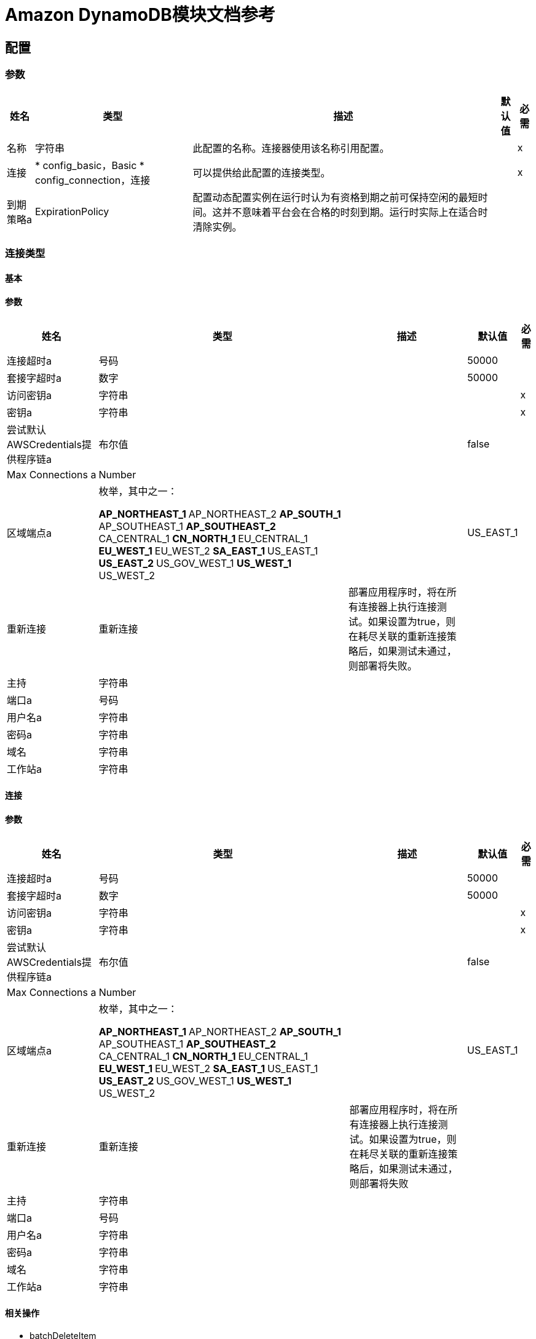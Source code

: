 =  Amazon DynamoDB模块文档参考

[[config]]
== 配置


=== 参数

[%header%autowidth.spread]
|===
| 姓名 | 类型 | 描述 | 默认值 | 必需
|名称 | 字符串 | 此配置的名称。连接器使用该名称引用配置。 |  | x
| 连接|  * config_basic，Basic
*  config_connection，连接
  | 可以提供给此配置的连接类型。 |  | x
| 到期策略a |  ExpirationPolicy  |  配置动态配置实例在运行时认为有资格到期之前可保持空闲的最短时间。这并不意味着平台会在合格的时刻到期。运行时实际上在适合时清除实例。 |   |
|===

=== 连接类型
[[config_basic]]
==== 基本


==== 参数


[%header%autowidth.spread]
|===
| 姓名 | 类型 | 描述 | 默认值 | 必需
| 连接超时a | 号码 |   |   50000  |
| 套接字超时a | 数字 |   |   50000  |
| 访问密钥a | 字符串 |   |   | x
| 密钥a | 字符串 |   |   | x
| 尝试默认AWSCredentials提供程序链a | 布尔值 |   |   false  |
|  Max Connections a |  Number  |   |   |
| 区域端点a | 枚举，其中之一：

**  AP_NORTHEAST_1
**  AP_NORTHEAST_2
**  AP_SOUTH_1
**  AP_SOUTHEAST_1
**  AP_SOUTHEAST_2
**  CA_CENTRAL_1
**  CN_NORTH_1
**  EU_CENTRAL_1
**  EU_WEST_1
**  EU_WEST_2
**  SA_EAST_1
**  US_EAST_1
**  US_EAST_2
**  US_GOV_WEST_1
**  US_WEST_1
**  US_WEST_2
|   |   US_EAST_1  |
| 重新连接| 重新连接 |  部署应用程序时，将在所有连接器上执行连接测试。如果设置为true，则在耗尽关联的重新连接策略后，如果测试未通过，则部署将失败。 |   |
| 主持| 字符串 |   |   |
| 端口a | 号码 |   |   |
| 用户名a | 字符串 |   |   |
| 密码a | 字符串 |   |   |
| 域名| 字符串 |   |   |
| 工作站a | 字符串 |   |   |
|===

[[config_connection]]
==== 连接


==== 参数

[%header%autowidth.spread]
|===
| 姓名 | 类型 | 描述 | 默认值 | 必需
| 连接超时a | 号码 |   |   50000  |
| 套接字超时a | 数字 |   |   50000  |
| 访问密钥a | 字符串 |   |   | x
| 密钥a | 字符串 |   |   | x
| 尝试默认AWSCredentials提供程序链a | 布尔值 |   |   false  |
|  Max Connections a |  Number  |   |   |
| 区域端点a | 枚举，其中之一：

**  AP_NORTHEAST_1
**  AP_NORTHEAST_2
**  AP_SOUTH_1
**  AP_SOUTHEAST_1
**  AP_SOUTHEAST_2
**  CA_CENTRAL_1
**  CN_NORTH_1
**  EU_CENTRAL_1
**  EU_WEST_1
**  EU_WEST_2
**  SA_EAST_1
**  US_EAST_1
**  US_EAST_2
**  US_GOV_WEST_1
**  US_WEST_1
**  US_WEST_2
|   |   US_EAST_1  |
| 重新连接| 重新连接 |  部署应用程序时，将在所有连接器上执行连接测试。如果设置为true，则在耗尽关联的重新连接策略后，如果测试未通过，则部署将失败 |   |
| 主持| 字符串 |   |   |
| 端口a | 号码 |   |   |
| 用户名a | 字符串 |   |   |
| 密码a | 字符串 |   |   |
| 域名| 字符串 |   |   |
| 工作站a | 字符串 |   |   |
|===

==== 相关操作

*  batchDeleteItem
*  batchGetItem
*  batchPutItem
*  CREATETABLE
*  deleteItem
*  deleteTable
*  describeTable
* 的getItem
*  listTables
*  putItem
* 的查询
* 扫描
* 的updateItem
*  updateTable


---
[[streams-config]]
===  StreamsConfiguration


=== 参数


[%header%autowidth.spread]
|===
| 姓名 | 类型 | 描述 | 默认值 | 必需
|名称 | 字符串 | 此配置的名称。连接器使用该名称引用配置。 |  | x
| 连接| 个streams-config_streams
  | 可以提供给此配置的连接类型。 |  | x
| 到期策略a |  ExpirationPolicy  |  配置动态配置实例在运行时认为有资格到期之前可保持空闲的最短时间。这并不意味着平台会在合格的时刻到期。运行时实际上在适合时清除实例。 |   |
|===

== 连接类型

[[streams-config_streams]]
=== 流


=== 参数

[%header%autowidth.spread]
|===
| 姓名 | 类型 | 描述 | 默认值 | 必需
| 连接超时a | 号码 |   |   50000  |
| 套接字超时a | 数字 |   |   50000  |
| 访问密钥a | 字符串 |   |   | x
| 密钥a | 字符串 |   |   | x
| 尝试默认AWSCredentials提供程序链a | 布尔值 |   |   false  |
|  Max Connections a |  Number  |   |   |
| 区域端点a | 枚举，其中之一：

**  AP_NORTHEAST_1
**  AP_NORTHEAST_2
**  AP_SOUTH_1
**  AP_SOUTHEAST_1
**  AP_SOUTHEAST_2
**  CA_CENTRAL_1
**  CN_NORTH_1
**  EU_CENTRAL_1
**  EU_WEST_1
**  EU_WEST_2
**  SA_EAST_1
**  US_EAST_1
**  US_EAST_2
**  US_GOV_WEST_1
**  US_WEST_1
**  US_WEST_2
|   |   US_EAST_1  |
| 重新连接| 重新连接 |  部署应用程序时，将在所有连接器上执行连接测试。如果设置为true，则在耗尽关联的重新连接策略后，如果测试未通过，则部署将失败 |   |
| 主持| 字符串 |   |   |
| 端口a | 号码 |   |   |
| 用户名a | 字符串 |   |   |
| 密码a | 字符串 |   |   |
| 域名| 字符串 |   |   |
| 工作站a | 字符串 |   |   |
|===

==== 相关操作

*  describeStream
*  getRecords
*  getShardIterator
*  listStreams

== 操作

[[batchDeleteItem]]
== 批量删除项目

`<dynamodb:batch-delete-item>`

=== 参数

[%header%autowidth.spread]
|===
| 姓名 | 类型 | 描述 | 默认值 | 必需
| 配置 | 字符串 | 要使用的配置的名称。 |  | x
| 请求删除项目a | 对象 |  要从表中删除的一个或多个项目。 |   | x
| 目标变量a | 字符串 |  存储此操作输出的变量的名称 |   |
| 目标值a | 字符串 |  根据操作的输出和该表达式的结果进行评估的表达式存储在目标变量中。 |   `#[payload]`  |
| 重新连接策略|  *重新连接
*  reconnect-forever  |  连接错误情况下的重试策略 |   |
|===

=== 输出

[%autowidth.spread]
|===
| 输入|  BatchWriteItemResult
| 属性键入|  RequestIDAttribute
|===

=== 用于配置

* 配置

=== 抛出

*  DYNAMODB：ConditionalCheckFailedException
*  DYNAMODB：连接
*  DYNAMODB：InternalServerError
*  DYNAMODB：ItemCollectionSizeLimitExceededException
*  DYNAMODB：的LimitExceededException
*  DYNAMODB：ProvisionedThroughputExceededException
*  DYNAMODB：ResourceInUseException
*  DYNAMODB：ResourceNotFoundException
*  DYNAMODB：RETRY_EXHAUSTED
*  DYNAMODB：未知


[[batchGetItem]]
== 批量获取项目

`<dynamodb:batch-get-item>`

BatchGetItem操作返回一个或多个表中一个或多个项目的属性。您通过主键标识请求的项目。

=== 参数

[%header%autowidth.spread]
|===
| 姓名 | 类型 | 描述 | 默认值 | 必需
| 配置 | 字符串 | 要使用的配置的名称。 |  | x
| 请求项a | 对象 |  一个或多个表名称的映射，并且对于每个表而言，映射描述要从该表中检索的一个或多个项目。{{3 }} | X
| 返回消耗的容量a | 枚举，其中之一：

** 指标
**  TOTAL
**  NONE  |  确定响应中返回的配置吞吐量消耗的详细程度。 |   |
| 目标变量a | 字符串 |  存储此操作输出的变量的名称 |   |
| 目标值a | 字符串 |  根据操作的输出和该表达式的结果进行评估的表达式存储在目标变量中。 |   `#[payload]`  |
| 重新连接策略|  *重新连接
*  reconnect-forever  |  连接错误情况下的重试策略 |   |
|===

=== 输出

[%autowidth.spread]
|===
| 键入|  BatchGetItemResult
| 属性键入|  RequestIDAttribute
|===

=== 用于配置

* 配置

=== 抛出

*  DYNAMODB：ConditionalCheckFailedException
*  DYNAMODB：连接
*  DYNAMODB：InternalServerError
*  DYNAMODB：ItemCollectionSizeLimitExceededException
*  DYNAMODB：的LimitExceededException
*  DYNAMODB：ProvisionedThroughputExceededException
*  DYNAMODB：ResourceInUseException
*  DYNAMODB：ResourceNotFoundException
*  DYNAMODB：RETRY_EXHAUSTED
*  DYNAMODB：未知


[[batchPutItem]]
== 批量放置物品

`<dynamodb:batch-put-item>`


=== 参数


[%header%autowidth.spread]
|===
| 姓名 | 类型 | 描述 | 默认值 | 必需
| 配置 | 字符串 | 要使用的配置的名称。 |  | x
| 请求将项目放入| 对象 |  要插入表中的一个或多个项目。 |   | x
| 目标变量a | 字符串 |  存储此操作输出的变量的名称 |   |
| 目标值a | 字符串 |  根据操作的输出和该表达式的结果进行评估的表达式存储在目标变量中。 |   `#[payload]`  |
| 重新连接策略|  *重新连接
*  reconnect-forever  |  连接错误情况下的重试策略 |   |
|===

=== 输出

[%autowidth.spread]
|===
| 输入|  BatchWriteItemResult
| 属性键入|  RequestIDAttribute
|===

=== 用于配置

* 配置

=== 抛出

*  DYNAMODB：ConditionalCheckFailedException
*  DYNAMODB：连接
*  DYNAMODB：InternalServerError
*  DYNAMODB：ItemCollectionSizeLimitExceededException
*  DYNAMODB：的LimitExceededException
*  DYNAMODB：ProvisionedThroughputExceededException
*  DYNAMODB：ResourceInUseException
*  DYNAMODB：ResourceNotFoundException
*  DYNAMODB：RETRY_EXHAUSTED
*  DYNAMODB：未知


[[createTable]]
== 创建表格

`<dynamodb:create-table>`


CreateTable操作为您的帐户添加一个新表。在AWS账户中，表名在每个区域内必须是唯一的。


=== 参数

[%header%autowidth.spread]
|===
| 姓名 | 类型 | 描述 | 默认值 | 必需
| 配置 | 字符串 | 要使用的配置的名称。 |  | x
| 表名a | 字符串 |  要创建的表的名称。 |   | x
| 属性定义a |  AttributeDefinition数组 |  描述表和索引关键模式的属性数组。 |   | x
| 关键模式a |  KeySchemaElement数组 |  指定组成表或索引主键的属性。 |   | x
| 读取容量单位a | 数字 |  在DynamoDB返回ThrottlingException之前每秒消耗的最大强一致读取次数。 |   | x
| 写入容量单位a | 数字 |  在DynamoDB返回ThrottlingException之前每秒钟消耗的最大写入次数。 |   | x
| 全局二级索引|  GlobalSecondaryIndex数组 |  要在表上创建一个或多个全局二级索引（最多五个） |   {{4} }
| 本地二级索引|  LocalSecondaryIndex数组 |  要在表上创建一个或多个本地二级索引（最多五个） |   {{4} }
| 流视图键入| 枚举，其中之一：

**  KEYS_ONLY
**  NEW_AND_OLD_IMAGES
**  NEW_IMAGE
**  OLD_IMAGE
|  当表中的项目被修改时，StreamViewType确定将什么信息写入表中的流。 |   |
| 流已启用a | 布尔值 |  指示Streams是启用（true）还是禁用（false）。 |   false  |
| 目标变量a | 字符串 |  存储此操作输出的变量的名称 |   |
| 目标值a | 字符串 |  根据操作的输出和该表达式的结果进行评估的表达式存储在目标变量中。 |   `#[payload]`  |
| 重新连接策略|  *重新连接
*  reconnect-forever  |  连接错误情况下的重试策略 |   |
|===

=== 输出

[%autowidth.spread]
|===
| 输入| 表格描述
| 属性键入|  RequestIDAttribute
|===

=== 用于配置

* 配置

=== 抛出

*  DYNAMODB：ConditionalCheckFailedException
*  DYNAMODB：连接
*  DYNAMODB：InternalServerError
*  DYNAMODB：ItemCollectionSizeLimitExceededException
*  DYNAMODB：的LimitExceededException
*  DYNAMODB：ProvisionedThroughputExceededException
*  DYNAMODB：ResourceInUseException
*  DYNAMODB：ResourceNotFoundException
*  DYNAMODB：RETRY_EXHAUSTED
*  DYNAMODB：未知


[[deleteItem]]
== 删除项目

`<dynamodb:delete-item>`


=== 参数

[%header%autowidth.spread]
|===
| 姓名 | 类型 | 描述 | 默认值 | 必需
| 配置 | 字符串 | 要使用的配置的名称。 |  | x
| 表名a | 字符串 |  表名 |   | x
| 主键a | 对象 |  主键名和值映射 |   | x
| 目标变量a | 字符串 |  存储此操作输出的变量的名称 |   |
| 目标值a | 字符串 |  根据操作的输出和该表达式的结果进行评估的表达式存储在目标变量中。 |   `#[payload]`  |
| 重新连接策略|  *重新连接
*  reconnect-forever  |  连接错误情况下的重试策略 |   |
|===

=== 输出

[%autowidth.spread]
|===
| 键入|  DeleteItemResult
| 属性键入|  RequestIDAttribute
|===

=== 用于配置

* 配置

=== 抛出


*  DYNAMODB：ConditionalCheckFailedException
*  DYNAMODB：连接
*  DYNAMODB：InternalServerError
*  DYNAMODB：ItemCollectionSizeLimitExceededException
*  DYNAMODB：的LimitExceededException
*  DYNAMODB：ProvisionedThroughputExceededException
*  DYNAMODB：ResourceInUseException
*  DYNAMODB：ResourceNotFoundException
*  DYNAMODB：RETRY_EXHAUSTED
*  DYNAMODB：未知


[[deleteTable]]
== 删除表格

`<dynamodb:delete-table>`


DeleteTable操作删除一个表及其所有项目。


=== 参数

[%header%autowidth.spread]
|===
| 姓名 | 类型 | 描述 | 默认值 | 必需
| 配置 | 字符串 | 要使用的配置的名称。 |  | x
| 表名a | 字符串 |  要删除的表的名称。 |   | x
| 目标变量a | 字符串 |  存储此操作输出的变量的名称 |   |
| 目标值a | 字符串 |  根据操作的输出和该表达式的结果进行评估的表达式存储在目标变量中。 |   `#[payload]`  |
| 重新连接策略|  *重新连接
*  reconnect-forever  |  连接错误情况下的重试策略 |   |
|===

=== 输出

[%autowidth.spread]
|===
| 输入| 表格描述
| 属性键入|  RequestIDAttribute
|===

=== 用于配置

* 配置

=== 抛出

*  DYNAMODB：ConditionalCheckFailedException
*  DYNAMODB：连接
*  DYNAMODB：InternalServerError
*  DYNAMODB：ItemCollectionSizeLimitExceededException
*  DYNAMODB：的LimitExceededException
*  DYNAMODB：ProvisionedThroughputExceededException
*  DYNAMODB：ResourceInUseException
*  DYNAMODB：ResourceNotFoundException
*  DYNAMODB：RETRY_EXHAUSTED
*  DYNAMODB：未知


[[describeTable]]
== 描述表格

`<dynamodb:describe-table>`

返回有关表的信息，包括表的当前状态，创建时的表，主键架构以及表上的任何索引。

=== 参数

[%header%autowidth.spread]
|===
| 姓名 | 类型 | 描述 | 默认值 | 必需
| 配置 | 字符串 | 要使用的配置的名称。 |  | x
| 表名a | 字符串 |  要描述的表的名称。 |   | x
| 目标变量a | 字符串 |  存储此操作输出的变量的名称 |   |
| 目标值a | 字符串 |  根据操作的输出和该表达式的结果进行评估的表达式存储在目标变量中。 |   `#[payload]`  |
| 重新连接策略|  *重新连接
*  reconnect-forever  |  连接错误情况下的重试策略 |   |
|===

=== 输出

[%autowidth.spread]
|===
| 输入| 表格描述
| 属性键入|  RequestIDAttribute
|===

=== 用于配置

* 配置

=== 抛出

*  DYNAMODB：ConditionalCheckFailedException
*  DYNAMODB：连接
*  DYNAMODB：InternalServerError
*  DYNAMODB：ItemCollectionSizeLimitExceededException
*  DYNAMODB：的LimitExceededException
*  DYNAMODB：ProvisionedThroughputExceededException
*  DYNAMODB：ResourceInUseException
*  DYNAMODB：ResourceNotFoundException
*  DYNAMODB：RETRY_EXHAUSTED
*  DYNAMODB：未知


[[getItem]]
== 获取物品

`<dynamodb:get-item>`


GetItem操作返回给定主键的项目的一组属性。

=== 参数


[%header%autowidth.spread]
|===
| 姓名 | 类型 | 描述 | 默认值 | 必需
| 配置 | 字符串 | 要使用的配置的名称。 |  | x
| 表名称a | 字符串 |  包含请求项目的表的名称。 |   | x
| 键| 对象 |  属性名称映射到AttributeValue对象，表示要检索的项目的主键。 |   | x
| 要获取| 字符串数组的属性 |  这是一个传统参数。改为使用ProjectionExpression。 |   |
| 一致读取| 布尔值 |  确定读取一致性模型：如果设置为true，则操作使用强一致的读取;否则，操作将使用最终一致的读取。 |   false  |
| 表达式属性名称a | 对象 |  表达式中属性名称的一个或多个替换标记。以下是使用ExpressionAttributeNames的一些用例： |   |
| 投影表达式a | 字符串 |  标识要从表中检索的一个或多个属性的字符串。 |   |
| 返回消耗的容量a | 枚举，其中之一：

** 指标
**  TOTAL
**  NONE  |  确定响应中返回的配置吞吐量消耗的详细程度。 |   |
| 目标变量a | 字符串 |  存储此操作输出的变量的名称 |   |
| 目标值a | 字符串 |  根据操作的输出和该表达式的结果进行评估的表达式存储在目标变量中。 |   `#[payload]`  |
| 重新连接策略|  *重新连接
*  reconnect-forever  |  连接错误情况下的重试策略 |   |
|===

=== 输出

[%autowidth.spread]
|===
| 键入|  GetItemResult
| 属性键入|  RequestIDAttribute
|===

=== 用于配置

* 配置

=== 抛出

*  DYNAMODB：ConditionalCheckFailedException
*  DYNAMODB：连接
*  DYNAMODB：InternalServerError
*  DYNAMODB：ItemCollectionSizeLimitExceededException
*  DYNAMODB：的LimitExceededException
*  DYNAMODB：ProvisionedThroughputExceededException
*  DYNAMODB：ResourceInUseException
*  DYNAMODB：ResourceNotFoundException
*  DYNAMODB：RETRY_EXHAUSTED
*  DYNAMODB：未知


[[listTables]]
== 列出表格

`<dynamodb:list-tables>`

返回与当前帐户和端点关联的表名称数组。

=== 参数

[%header%autowidth.spread]
|===
| 姓名 | 类型 | 描述 | 默认值 | 必需
| 配置 | 字符串 | 要使用的配置的名称。 |  | x
| 独占开始表名称a | 字符串 |  此操作评估的第一个表名称。使用之前操作中为LastEvaluatedTableName返回的值。 |   |
| 限制| 数字 |  返回最大数量的表名。如果未指定此参数，则限制为100。 |   |
| 目标变量a | 字符串 |  存储此操作输出的变量的名称 |   |
| 目标值a | 字符串 |  根据操作的输出和该表达式的结果进行评估的表达式存储在目标变量中。 |   `#[payload]`  |
| 重新连接策略|  *重新连接
*  reconnect-forever  |  连接错误情况下的重试策略 |   |
|===

=== 输出

[%autowidth.spread]
|===
| 键入|  ListTablesResult
| 属性键入|  RequestIDAttribute
|===

=== 用于配置

* 配置

=== 抛出

*  DYNAMODB：ConditionalCheckFailedException
*  DYNAMODB：连接
*  DYNAMODB：InternalServerError
*  DYNAMODB：ItemCollectionSizeLimitExceededException
*  DYNAMODB：的LimitExceededException
*  DYNAMODB：ProvisionedThroughputExceededException
*  DYNAMODB：ResourceInUseException
*  DYNAMODB：ResourceNotFoundException
*  DYNAMODB：RETRY_EXHAUSTED
*  DYNAMODB：未知


[[putItem]]
=== 放置物品

`<dynamodb:put-item>`

=== 参数

[%header%autowidth.spread]
|===
| 姓名 | 类型 | 描述 | 默认值 | 必需
| 配置 | 字符串 | 要使用的配置的名称。 |  | x
| 表名a | 字符串 |  表名 |   | x
| 项目a | 对象 |  要插入的项目 |   | x
| 目标变量a | 字符串 |  存储此操作输出的变量的名称。 |   |
| 目标值a | 字符串 |  根据操作的输出和该表达式的结果进行评估的表达式存储在目标变量中。 |   `#[payload]`  |
| 重新连接策略|  *重新连接
*  reconnect-forever  |  连接错误情况下的重试策略 |   |
|===

=== 输出

[%autowidth.spread]
|===
| 输入|  PutItemResult
| 属性键入|  RequestIDAttribute
|===

=== 用于配置

* 配置

=== 抛出

*  DYNAMODB：ConditionalCheckFailedException
*  DYNAMODB：连接
*  DYNAMODB：InternalServerError
*  DYNAMODB：ItemCollectionSizeLimitExceededException
*  DYNAMODB：的LimitExceededException
*  DYNAMODB：ProvisionedThroughputExceededException
*  DYNAMODB：ResourceInUseException
*  DYNAMODB：ResourceNotFoundException
*  DYNAMODB：RETRY_EXHAUSTED
*  DYNAMODB：未知


[[query]]
== 查询

`<dynamodb:query>`


查询操作根据主键值查找项目。您可以查询任何具有复合主键（分区键和排序键）的表或辅助索引。

=== 参数

[%header%autowidth.spread]
|===
| 姓名 | 类型 | 描述 | 默认值 | 必需
| 配置 | 字符串 | 要使用的配置的名称。 |  | x
| 关键条件表达式a | 字符串 |  指定要由查询操作检索的项目的键值的条件。 |   |
| 关键条件a | 对象 |  这是一个传统参数。改为使用KeyConditionExpression。 |   |
| 扫描索引转发a | 布尔值 |  指定索引遍历的顺序：如果为true（默认值），则遍历按升序执行;如果为false，则遍历按降序执行。 |   false  |
| 选择一个| 枚举，其中的一个：

**  ALL_ATTRIBUTES
**  ALL_PROJECTED_ATTRIBUTES
**  SPECIFIC_ATTRIBUTES
**  COUNT  |  要在结果中返回的属性。 |   |
| 属性名称| 对象 |   |   |
| 属性值a | 对象 |   |   |
| 表名a | 字符串 |   |   | x
| 要获取| 字符串数组的属性 |   |   |
| 条件运算符a | 枚举，其中之一：

**  AND
** 或 |   |   |
| 一致阅读| 布尔 |   |   false  |
| 独家启动密钥a | 对象 |   |   |
| 过滤器表达式a | 字符串 |   |   |
| 索引名称a | 字符串 |   |   |
| 限制| 号码 |   |   |
| 投影表达式a | 字符串 |   |   |
| 条件筛选| 对象 |   |   |
| 返回消耗的容量a | 枚举，其中之一：

** 指标
**  TOTAL
**  {NONE {1}} |   |
| 目标变量a | 字符串 |  存储此操作输出的变量的名称 |   |
| 目标值a | 字符串 |  根据操作的输出和该表达式的结果进行评估的表达式存储在目标变量中。 |   `#[payload]`  |
| 重新连接策略|  *重新连接
*  reconnect-forever  |  连接错误情况下的重试策略 |   |
|===

=== 输出

[%autowidth.spread]
|===
| 输入|  QueryResult
| 属性键入|  RequestIDAttribute
|===

=== 用于配置

* 配置

=== 抛出

*  DYNAMODB：ConditionalCheckFailedException
*  DYNAMODB：连接
*  DYNAMODB：InternalServerError
*  DYNAMODB：ItemCollectionSizeLimitExceededException
*  DYNAMODB：的LimitExceededException
*  DYNAMODB：ProvisionedThroughputExceededException
*  DYNAMODB：ResourceInUseException
*  DYNAMODB：ResourceNotFoundException
*  DYNAMODB：RETRY_EXHAUSTED
*  DYNAMODB：未知


[[scan]]
== 扫描

`<dynamodb:scan>`

扫描操作通过访问表格或辅助索引中的每个项目来返回一个或多个项目和项目属性。要让DynamoDB返回更少的项目，可以提供FilterExpression操作。

=== 参数

[%header%autowidth.spread]
|===
| 姓名 | 类型 | 描述 | 默认值 | 必需
| 配置 | 字符串 | 要使用的配置的名称。 |  | x
| 细分| 号码 |  对于并行扫描请求，细分会标识要由应用程序工作人员扫描的单个细分受众群。 |   |
| 选择一个| 枚举，其中的一个：

**  ALL_ATTRIBUTES
**  ALL_PROJECTED_ATTRIBUTES
**  SPECIFIC_ATTRIBUTES
**  COUNT  |  要在结果中返回的属性。 |   |
| 总分段a | 数字 |  对于并行扫描请求，TotalSegments表示扫描操作划分的分段总数。 |   |
| 属性名称| 对象 |   |   |
| 属性值a | 对象 |   |   |
| 表名a | 字符串 |   |   | x
| 要获取| 字符串数组的属性 |   |   |
| 条件运算符a | 枚举，其中之一：

**  AND
** 或 |   |   |
| 一致阅读| 布尔 |   |   false  |
| 独家启动密钥a | 对象 |   |   |
| 过滤器表达式a | 字符串 |   |   |
| 索引名称a | 字符串 |   |   |
| 限制| 号码 |   |   |
| 投影表达式a | 字符串 |   |   |
| 条件筛选| 对象 |   |   |
| 返回消耗的容量a | 枚举，其中之一：

** 指标
**  TOTAL
**  {NONE {1}} |   |
| 目标变量a | 字符串 |  存储此操作输出的变量的名称 |   |
| 目标值a | 字符串 |  根据操作的输出和该表达式的结果进行评估的表达式存储在目标变量中。 |   `#[payload]`  |
| 重新连接策略|  *重新连接
*  reconnect-forever  |  连接错误情况下的重试策略 |   |
|===

=== 输出

[%autowidth.spread]
|===
| 输入|  ScanResult
| 属性键入|  RequestIDAttribute
|===

=== 用于配置

* 配置

=== 抛出

*  DYNAMODB：ConditionalCheckFailedException
*  DYNAMODB：连接
*  DYNAMODB：InternalServerError
*  DYNAMODB：ItemCollectionSizeLimitExceededException
*  DYNAMODB：的LimitExceededException
*  DYNAMODB：ProvisionedThroughputExceededException
*  DYNAMODB：ResourceInUseException
*  DYNAMODB：ResourceNotFoundException
*  DYNAMODB：RETRY_EXHAUSTED
*  DYNAMODB：未知


[[updateItem]]
== 更新项目

`<dynamodb:update-item>`

=== 参数

[%header%autowidth.spread]
|===
| 姓名 | 类型 | 描述 | 默认值 | 必需
| 配置 | 字符串 | 要使用的配置的名称。 |  | x
| 表名a | 字符串 |  表名 |   | x
| 键| 对象 |  主键 |   | x
| 返回消耗的容量a | 枚举，其中之一：

** 指标
**  TOTAL
** 无 |  确定响应 |   |
中返回的配置吞吐量消耗的详细程度
| 返回项目集合度量a | 枚举，其中之一：

**  SIZE
** 无 |  确定是否返回项目集合度量标准 |   |
| 返回值a | 枚举，其中之一：

**  NONE
**  ALL_OLD
**  UPDATED_OLD
**  ALL_NEW
**  UPDATED_NEW  |  如果您希望获取项目属性更新前后出现的项目属性，请使用 |   |
。
| 更新表达式a | 字符串 |  一个表达式，用于定义一个或多个要更新的属性，要对其执行的操作和新的值。{{ 3}} |
| 属性更新| 对象 |  这是一个传统参数。改用updateExpression。 |   |
| 预计| 对象 |  这是一个传统参数。改用conditionExpression。 |   |
| 条件运算符a | 枚举，其中之一：

**  AND
** 或 |   |   |
| 条件表达式a | 字符串 |   |   |
| 属性名称| 对象 |   |   |
| 属性值a | 对象 |   |   |
| 目标变量a | 字符串 |  存储此操作输出的变量的名称 |   |
| 目标值a | 字符串 |  根据操作的输出和该表达式的结果进行评估的表达式存储在目标变量中。 |   `#[payload]`  |
| 重新连接策略|  *重新连接
*  reconnect-forever  |  连接错误情况下的重试策略 |   |
|===

=== 输出

[%autowidth.spread]
|===
| 输入|  UpdateItemResult
| 属性键入|  RequestIDAttribute
|===

=== 用于配置

* 配置

=== 抛出

*  DYNAMODB：ConditionalCheckFailedException
*  DYNAMODB：连接
*  DYNAMODB：InternalServerError
*  DYNAMODB：ItemCollectionSizeLimitExceededException
*  DYNAMODB：的LimitExceededException
*  DYNAMODB：ProvisionedThroughputExceededException
*  DYNAMODB：ResourceInUseException
*  DYNAMODB：ResourceNotFoundException
*  DYNAMODB：RETRY_EXHAUSTED
*  DYNAMODB：未知


[[updateTable]]
== 更新表

`<dynamodb:update-table>`

修改给定表的预配置吞吐量设置，全局辅助索引或DynamoDB流设置。

=== 参数

[%header%autowidth.spread]
|===
| 姓名 | 类型 | 描述 | 默认值 | 必需
| 配置 | 字符串 | 要使用的配置的名称。 |  | x
| 表名a | 字符串 |  要更新的表的名称。 |   | x
| 属性定义a |  AttributeDefinition数组 |  描述表和索引关键模式的属性数组。如果要为该表添加新的全局二级索引，AttributeDefinitions必须包含新索引的关键元素。 |   |
| 读取容量单位a | 数字 |  在DynamoDB返回ThrottlingException之前每秒消耗的最大一致读取次数。 |   |
| 写容量单位a | 数字 |  在DynamoDB返回ThrottlingException之前每秒钟消耗的最大写入次数。 |   |
| 全局二级索引更新一个|  GlobalSecondaryIndexUpdate数组 |  表中一个或多个全局二级索引的数组。 |   |
| 流视图键入| 枚举，其中之一：

**  NEW_IMAGE
**  OLD_IMAGE
**  NEW_AND_OLD_IMAGES
**  KEYS_ONLY  |  当表中的项目被修改时，StreamViewType确定为此表写入流的信息。 |   |
| 流已启用| 布尔值 |  指示是否在表上启用（true）或禁用（false）DynamoDB Streams。 |   false  |
| 目标变量a | 字符串 |  存储此操作输出的变量的名称。 |   |
| 目标值a | 字符串 |  根据操作的输出和该表达式的结果进行评估的表达式存储在目标变量中。 |   `#[payload]`  |
| 重新连接策略|  *重新连接
*  reconnect-forever  |  发生连接错误时的重试策略。 |   |
|===

=== 输出

[%autowidth.spread]
|===
| 输入| 表格描述
| 属性键入|  RequestIDAttribute
|===

=== 用于配置

* 配置

=== 抛出

*  DYNAMODB：ConditionalCheckFailedException
*  DYNAMODB：连接
*  DYNAMODB：InternalServerError
*  DYNAMODB：ItemCollectionSizeLimitExceededException
*  DYNAMODB：的LimitExceededException
*  DYNAMODB：ProvisionedThroughputExceededException
*  DYNAMODB：ResourceInUseException
*  DYNAMODB：ResourceNotFoundException
*  DYNAMODB：RETRY_EXHAUSTED
*  DYNAMODB：未知


[[describeStream]]
== 描述流

`<dynamodb:describe-stream>`

=== 参数

[%header%autowidth.spread]
|===
| 姓名 | 类型 | 描述 | 默认值 | 必需
| 配置 | 字符串 | 要使用的配置的名称。 |  | x
| 流ARN a | 字符串 |   |   | x
| 目标变量a | 字符串 |  存储此操作输出的变量的名称。 |   |
| 目标值a | 字符串 |  根据操作的输出和该表达式的结果进行评估的表达式存储在目标变量中。 |   `#[payload]`  |
| 重新连接策略|  *重新连接
*  reconnect-forever  |  发生连接错误时的重试策略。 |   |
|===

=== 输出

[%autowidth.spread]
|===
| 键入|  StreamDescription
| 属性键入|  RequestIDAttribute
|===

=== 用于配置

* 流-配置

=== 抛出

*  DYNAMODB：ConditionalCheckFailedException
*  DYNAMODB：连接
*  DYNAMODB：InternalServerError
*  DYNAMODB：ItemCollectionSizeLimitExceededException
*  DYNAMODB：的LimitExceededException
*  DYNAMODB：ProvisionedThroughputExceededException
*  DYNAMODB：ResourceInUseException
*  DYNAMODB：ResourceNotFoundException
*  DYNAMODB：RETRY_EXHAUSTED
*  DYNAMODB：未知


[[getRecords]]
== 获取记录

`<dynamodb:get-records>`

=== 参数

[%header%autowidth.spread]
|===
| 姓名 | 类型 | 描述 | 默认值 | 必需
| 配置 | 字符串 | 要使用的配置的名称。 |  | x
| 碎片迭代器a | 字符串 |   |   | x
| 流式策略a |  *可重复的内存可迭代
* 可重复的文件-STORE-迭代
* 不可重复迭代 |  配置是否应使用可重复的数据流及其行为。 |   |
| 目标变量a | 字符串 |  存储此操作输出的变量的名称。 |   |
| 目标值a | 字符串 |  根据操作的输出和该表达式的结果进行评估的表达式存储在目标变量中。 |   `#[payload]`  |
| 重新连接策略|  *重新连接
*  reconnect-forever  |  发生连接错误时的重试策略。 |   |
|===

=== 输出

[%autowidth.spread]
|===
| 输入[Record]有效负载和[RequestIDAttribute]属性的| 消息数组
|===

=== 用于配置

* 流-配置

=== 抛出

*  DYNAMODB：ConditionalCheckFailedException
*  DYNAMODB：InternalServerError
*  DYNAMODB：ItemCollectionSizeLimitExceededException
*  DYNAMODB：的LimitExceededException
*  DYNAMODB：ProvisionedThroughputExceededException
*  DYNAMODB：ResourceInUseException
*  DYNAMODB：ResourceNotFoundException
*  DYNAMODB：未知


[[getShardIterator]]
== 获取碎片迭代器

`<dynamodb:get-shard-iterator>`

=== 参数

[%header%autowidth.spread]
|===
| 姓名 | 类型 | 描述 | 默认值 | 必需
| 配置 | 字符串 | 要使用的配置的名称。 |  | x
|  Shard Id a | 字符串 |   |   | x
| 碎片迭代器类型a | 字符串 |   |   | x
| 起始序号a | 字符串 |   |   |
| 流ARN a | 字符串 |   |   | x
| 目标变量a | 字符串 |  存储此操作输出的变量的名称。 |   |
| 目标值a | 字符串 |  根据操作的输出和该表达式的结果进行评估的表达式存储在目标变量中。 |   `#[payload]`  |
| 重新连接策略|  *重新连接
*  reconnect-forever  |  发生连接错误时的重试策略。 |   |
|===

=== 输出

[%autowidth.spread]
|===
| 输入| 字符串
| 属性键入|  RequestIDAttribute
|===

=== 用于配置

* 流-配置

=== 抛出

*  DYNAMODB：ConditionalCheckFailedException
*  DYNAMODB：连接
*  DYNAMODB：InternalServerError
*  DYNAMODB：ItemCollectionSizeLimitExceededException
*  DYNAMODB：的LimitExceededException
*  DYNAMODB：ProvisionedThroughputExceededException
*  DYNAMODB：ResourceInUseException
*  DYNAMODB：ResourceNotFoundException
*  DYNAMODB：RETRY_EXHAUSTED
*  DYNAMODB：未知


[[listStreams]]
== 列表流

`<dynamodb:list-streams>`

=== 参数

[%header%autowidth.spread]
|===
| 姓名 | 类型 | 描述 | 默认值 | 必需
| 配置 | 字符串 | 要使用的配置的名称。 |  | x
| 表名a | 字符串 |   |   |
| 流式策略a |  *可重复的内存可迭代
* 可重复的文件-STORE-迭代
* 不可重复迭代 |  配置是否应使用可重复的数据流及其行为。 |   |
| 目标变量a | 字符串 |  存储此操作输出的变量的名称。 |   |
| 目标值a | 字符串 |  根据操作的输出和该表达式的结果进行评估的表达式存储在目标变量中。 |   `#[payload]`  |
| 重新连接策略|  *重新连接
*  reconnect-forever  |  发生连接错误时的重试策略。 |   |
|===

=== 输出

[%autowidth.spread]
|===
| 输入[Stream]有效负载和[RequestIDAttribute]属性的| 消息数组。
|===

=== 用于配置

* 流-配置

=== 抛出

*  DYNAMODB：ConditionalCheckFailedException
*  DYNAMODB：InternalServerError
*  DYNAMODB：ItemCollectionSizeLimitExceededException
*  DYNAMODB：的LimitExceededException
*  DYNAMODB：ProvisionedThroughputExceededException
*  DYNAMODB：ResourceInUseException
*  DYNAMODB：ResourceNotFoundException
*  DYNAMODB：未知



== 类型

[[Reconnection]]
=== 重新连接

[%header%autowidth.spread]
|===
| 字段 | 类型 | 描述 | 默认值 | 必需
| 部署失败| 布尔值 | 部署应用程序时，将在所有连接器上执行连接测试。如果设置为true，则在耗尽关联的重新连接策略后，如果测试未通过，则部署将失败。 |   | 
| 重新连接策略|  *重新连接
*  reconnect-forever  | 要使用的重新连接策略。 |   | 
|===

[[reconnect]]
=== 重新连接

[%header%autowidth.spread]
|===
| 字段 | 类型 | 描述 | 默认值 | 必需
| 频率a | 数字 | 重新连接的频率（以毫秒为单位）。 |   | 
| 统计| 数字 | 要进行多少次重新连接尝试。 |   | 
|===

[[reconnect-forever]]
=== 重新连接Forever

[%header%autowidth.spread]
|===
| 字段 | 类型 | 描述 | 默认值 | 必需
| 频率a | 数字 | 重新连接的频率（以毫秒为单位）。 |   | 
|===

[[ExpirationPolicy]]
=== 到期政策

[%header%autowidth.spread]
|===
| 字段 | 类型 | 描述 | 默认值 | 必需
| 最大空闲时间a | 数字 | 动态配置实例在被认为有资格到期之前应被允许闲置的最长时间的标量时间值。{{3 }} | 
| 时间单元a | 枚举，其中一个：

** 纳秒
**  MICROSECONDS
**  MILLISECONDS
** 秒后
**  MINUTES
**  HOURS
**  DAYS  | 限定maxIdleTime属性的时间单位。 |   | 
|===

[[BatchWriteItemResult]]
=== 批量写入项目结果

[%header%autowidth.spread]
|===
| 字段 | 类型 | 描述 | 默认值 | 必需
| 消费能力a | 消费能力数组 |   |   | 
| 项目集合度量a | 对象 |   |   | 
| 未处理的项目a | 对象 |   |   | 
|===

[[ConsumedCapacity]]
=== 消耗的容量

[%header%autowidth.spread]
|===
| 字段 | 类型 | 描述 | 默认值 | 必需
| 容量单位a | 号码 |   |   | 
| 全局二级索引a | 对象 |   |   | 
| 本地二级索引a | 对象 |   |   | 
| 表| 容量 |   |   | 
| 表名a | 字符串 |   |   | 
|===

[[Capacity]]
=== 容量

[%header%autowidth.spread]
|===
| 字段 | 类型 | 描述 | 默认值 | 必需
| 容量单位a | 号码 |   |   | 
|===

[[RequestIDAttribute]]
=== 请求ID属性

[%header%autowidth.spread]
|===
| 字段 | 类型 | 描述 | 默认值 | 必需
| 请求ID a | 字符串 |   |   | 
|===

[[BatchGetItemResult]]
=== 批量获取项目结果

[%header%autowidth.spread]
|===
| 字段 | 类型 | 描述 | 默认值 | 必需
| 消费能力a | 消费能力数组 |   |   | 
| 回复| 对象 |   |   | 
| 未处理的密钥a | 对象 |   |   | 
|===

[[TableDescription]]
=== 表格描述

[%header%autowidth.spread]
|===
| 字段 | 类型 | 描述 | 默认值 | 必需
| 属性定义a |  AttributeDefinition数组 |   |   | 
| 创建日期时间a | 日期时间 |   |   | 
| 全局二级索引|  GlobalSecondaryIndexDescription数组 |   |   | 
| 商品数量a | 号码 |   |   | 
| 关键模式a |  KeySchemaElement数组 |   |   | 
| 最新流Arn a | 字符串 |   |   | 
| 最新流标签a | 字符串 |   |   | 
| 本地二级索引a |  LocalSecondaryIndexDescription数组 |   |   | 
| 预配吞吐量|  ProvisionedThroughputDescription  |   |   | 
| 流规范a | 流规范 |   |   | 
| 表Arn a | 字符串 |   |   | 
| 表名a | 字符串 |   |   | 
| 表格大小字节a | 数字 |   |   | 
| 表状态a | 字符串 |   |   | 
|===

[[AttributeDefinition]]
=== 属性定义

[%header%autowidth.spread]
|===
| 字段 | 类型 | 描述 | 默认值 | 必需
| 属性名称a | 字符串 |   |   | 
| 属性类型a | 字符串 |   |   | 
|===

[[GlobalSecondaryIndexDescription]]
=== 全局二级索引描述

[%header%autowidth.spread]
|===
| 字段 | 类型 | 描述 | 默认值 | 必需
| 回填| 布尔 |   |   | 
| 索引Arn a | 字符串 |   |   | 
| 索引名称a | 字符串 |   |   | 
| 索引大小字节a | 数字 |   |   | 
| 索引状态a | 字符串 |   |   | 
| 商品数量a | 号码 |   |   | 
| 关键模式a |  KeySchemaElement数组 |   |   | 
| 投影a | 投影 |   |   | 
| 预配吞吐量|  ProvisionedThroughputDescription  |   |   | 
|===

[[KeySchemaElement]]
=== 关键模式元素

[%header%autowidth.spread]
|===
| 字段 | 类型 | 描述 | 默认值 | 必需
| 属性名称a | 字符串 |   |   | 
| 密钥类型a | 字符串 |   |   | 
|===

[[Projection]]
=== 投影

[%header%autowidth.spread]
|===
| 字段 | 类型 | 描述 | 默认值 | 必需
| 非关键属性a | 字符串数组 |   |   | 
| 投影类型a | 字符串 |   |   | 
|===

[[ProvisionedThroughputDescription]]
=== 预置吞吐量描述

[%header%autowidth.spread]
|===
| 字段 | 类型 | 描述 | 默认值 | 必需
| 最后减少日期时间a | 日期时间 |   |   | 
| 最后增加日期时间a | 日期时间 |   |   | 
| 今天减少的数量|  Number  |   |   | 
| 阅读容量单位a |  Number  |   |   | 
| 写入容量单位a |  Number  |   |   | 
|===

[[LocalSecondaryIndexDescription]]
=== 本地二级索引描述

[%header%autowidth.spread]
|===
| 字段 | 类型 | 描述 | 默认值 | 必需
| 索引Arn a | 字符串 |   |   | 
| 索引名称a | 字符串 |   |   | 
| 索引大小字节a | 数字 |   |   | 
| 商品数量a | 号码 |   |   | 
| 关键模式a |  KeySchemaElement数组 |   |   | 
| 投影a | 投影 |   |   | 
|===

[[StreamSpecification]]
=== 流规范

[%header%autowidth.spread]
|===
| 字段 | 类型 | 描述 | 默认值 | 必需
| 流已启用| 布尔 |   |   | 
| 流视图键入| 字符串 |   |   | 
|===

[[GlobalSecondaryIndex]]
=== 全球二级索引

[%header%autowidth.spread]
|===
| 字段 | 类型 | 描述 | 默认值 | 必需
| 索引名称a | 字符串 |   |   | 
| 关键模式a |  KeySchemaElement数组 |   |   | 
| 投影a | 投影 |   |   | 
| 预配吞吐量|  ProvisionedThroughput  |   |   | 
|===

[[ProvisionedThroughput]]
=== 预计吞吐量

[%header%autowidth.spread]
|===
| 字段 | 类型 | 描述 | 默认值 | 必需
| 阅读容量单位a |  Number  |   |   | 
| 写入容量单位a |  Number  |   |   | 
|===

[[LocalSecondaryIndex]]
=== 本地二级索引

[%header%autowidth.spread]
|===
| 字段 | 类型 | 描述 | 默认值 | 必需
| 索引名称a | 字符串 |   |   | 
| 关键模式a |  KeySchemaElement数组 |   |   | 
| 投影a | 投影 |   |   | 
|===

[[DeleteItemResult]]
=== 删除项目结果

[%header%autowidth.spread]
|===
| 字段 | 类型 | 描述 | 默认值 | 必需
| 属性a | 对象 |   |   | 
| 消费能力a | 消费能力 |   |   | 
| 项目集合度量标准a |  ItemCollectionMetrics  |   |   | 
|===

[[ItemCollectionMetrics]]
=== 项目集合度量标准

[%header%autowidth.spread]
|===
| 字段 | 类型 | 描述 | 默认值 | 必需
| 项目集合密钥a | 对象 |   |   | 
| 大小估计范围GB a | 数组数 |   |   | 
|===

[[GetItemResult]]
=== 获取物品结果

[%header%autowidth.spread]
|===
| 字段 | 类型 | 描述 | 默认值 | 必需
| 消费能力a | 消费能力 |   |   | 
| 项目a | 对象 |   |   | 
|===

[[ListTablesResult]]
=== 列表表结果

[%header%autowidth.spread]
|===
| 字段 | 类型 | 描述 | 默认值 | 必需
| 最后评估的表名称a | 字符串 |   |   | 
| 表名a | 字符串数组 |   |   | 
|===

[[PutItemResult]]
=== 把项目结果

[%header%autowidth.spread]
|===
| 字段 | 类型 | 描述 | 默认值 | 必需
| 属性a | 对象 |   |   | 
| 消费能力a | 消费能力 |   |   | 
| 项目集合度量标准a |  ItemCollectionMetrics  |   |   | 
|===

[[QueryResult]]
=== 查询结果

[%header%autowidth.spread]
|===
| 字段 | 类型 | 描述 | 默认值 | 必需
| 消费能力a | 消费能力 |   |   | 
| 统计| 号码 |   |   | 
| 项目a | 对象数组 |   |   | 
| 最后评估的关键字a | 对象 |   |   | 
| 扫描了一个| 号码 |   |   | 
|===

[[ScanResult]]
=== 扫描结果

[%header%autowidth.spread]
|===
| 字段 | 类型 | 描述 | 默认值 | 必需
| 消费能力a | 消费能力 |   |   | 
| 统计| 号码 |   |   | 
| 项目a | 对象数组 |   |   | 
| 最后评估的关键字a | 对象 |   |   | 
| 扫描了一个| 号码 |   |   | 
|===

[[UpdateItemResult]]
=== 更新项目结果

[%header%autowidth.spread]
|===
| 字段 | 类型 | 描述 | 默认值 | 必需
| 属性a | 对象 |   |   | 
| 消费能力a | 消费能力 |   |   | 
| 项目集合度量标准a |  ItemCollectionMetrics  |   |   | 
|===

[[GlobalSecondaryIndexUpdate]]
=== 全局二级索引更新

[%header%autowidth.spread]
|===
| 字段 | 类型 | 描述 | 默认值 | 必需
| 创建一个|  CreateGlobalSecondaryIndexAction  |   |   | 
| 删除| 字符串 |   |   | 
| 更新|  UpdateGlobalSecondaryIndexAction  |   |   | 
|===

[[CreateGlobalSecondaryIndexAction]]
=== 创建全球二级索引操作

[%header%autowidth.spread]
|===
| 字段 | 类型 | 描述 | 默认值 | 必需
| 索引名称a | 字符串 |   |   | 
| 关键模式a |  KeySchemaElement数组 |   |   | 
| 投影a | 投影 |   |   | 
| 预配吞吐量|  ProvisionedThroughput  |   |   | 
|===

[[UpdateGlobalSecondaryIndexAction]]
=== 更新全局二级索引操作

[%header%autowidth.spread]
|===
| 字段 | 类型 | 描述 | 默认值 | 必需
| 索引名称a | 字符串 |   |   | 
| 预配吞吐量|  ProvisionedThroughput  |   |   | 
|===

[[StreamDescription]]
=== 流描述

[%header%autowidth.spread]
|===
| 字段 | 类型 | 描述 | 默认值 | 必需
| 创建请求日期时间a | 日期时间 |   |   | 
| 关键模式a |  KeySchemaElement数组 |   |   | 
| 上次评估的Shard ID a | 字符串 |   |   | 
| 碎片| 碎片阵列 |   |   | 
| 流Arn a | 字符串 |   |   | 
| 流标签a | 字符串 |   |   | 
| 数据流状态a | 字符串 |   |   | 
| 流视图键入| 字符串 |   |   | 
| 表名a | 字符串 |   |   | 
|===

[[Shard]]
=== 碎片

[%header%autowidth.spread]
|===
| 字段 | 类型 | 描述 | 默认值 | 必需
| 父分片ID a | 字符串 |   |   | 
| 序列号范围a |  SequenceNumberRange  |   |   | 
|  Shard ID a | 字符串 |   |   | 
|===

[[SequenceNumberRange]]
=== 序号范围

[%header%autowidth.spread]
|===
| 字段 | 类型 | 描述 | 默认值 | 必需
| 结束序号a | 字符串 |   |   | 
| 起始序号a | 字符串 |   |   | 
|===

[[Record]]
=== 记录

[%header%autowidth.spread]
|===
| 字段 | 类型 | 描述 | 默认值 | 必需
|  Aws Region a | 字符串 |   |   | 
|  Dynamodb a |  StreamRecord  |   |   | 
| 事件ID a | 字符串 |   |   | 
| 活动名称a | 字符串 |   |   | 
| 事件来源a | 字符串 |   |   | 
| 活动版本a | 字符串 |   |   | 
| 用户身份a | 身份 |   |   | 
|===

[[StreamRecord]]
=== 流记录

[%header%autowidth.spread]
|===
| 字段 | 类型 | 描述 | 默认值 | 必需
| 近似创建日期时间a | 日期时间 |   |   | 
| 键| 对象 |   |   | 
| 新图片a | 对象 |   |   | 
| 旧图片a | 对象 |   |   | 
| 序号a | 字符串 |   |   | 
| 大小字节a | 号码 |   |   | 
| 流视图键入| 字符串 |   |   | 
|===

[[Identity]]
=== 身份

[%header%autowidth.spread]
|===
| 字段 | 类型 | 描述 | 默认值 | 必需
| 主要ID a | 字符串 |   |   | 
| 键入| 字符串 |   |   | 
|===

[[repeatable-in-memory-iterable]]
=== 可重复记忆Iterable

[%header%autowidth.spread]
|===
| 字段 | 类型 | 描述 | 默认值 | 必需
| 初始缓冲区大小a | 数字 | 这是最初允许保留在内存中以消耗流并提供对其的随机访问的实例数量。如果流包含的数据多于可以放入此缓冲区的数据，则缓冲区将根据bufferSizeIncrement属性进行扩展，并且上限为maxInMemorySize。默认值为100个实例。 |   | 
| 缓冲区大小增加a | 数字 | 这是多少缓冲区大小如果超过其初始大小扩展。将值设置为零或低意味着缓冲区不应扩展，这意味着缓冲区满时会引发STREAM_MAXIMUM_SIZE_EXCEEDED错误。默认值为100个实例。 |   | 
| 最大缓冲区大小a | 数字 | 这是要使用的最大内存量。如果使用的不止于此，则会引发STREAM_MAXIMUM_SIZE_EXCEEDED错误。值小于或等于零意味着没有限制。 |   | 
|===

[[repeatable-file-store-iterable]]
=== 可重复的文件存储Iterable

[%header%autowidth.spread]
|===
| 字段 | 类型 | 描述 | 默认值 | 必需
| 内存中的最大大小a | 数字 | 这是要保留在内存中的最大实例数量。如果超过这个要求，那么它开始缓冲磁盘上的内容。 |   | 
| 缓冲单元a | 枚举，其中之一：

**  BYTE
**  KB
**  MB
**  GB  |  maxInMemorySize的单位。 |   | 
|===

[[Stream]]
=== 流

[%header%autowidth.spread]
|===
| 字段 | 类型 | 描述 | 默认值 | 必需
| 流Arn a | 字符串 |   |   | 
| 流标签a | 字符串 |   |   | 
| 表名a | 字符串 |   |   | 
|===

== 另请参阅

*  https://forums.mulesoft.com [MuleSoft论坛]。
*  https://support.mulesoft.com [联系MuleSoft支持]。
